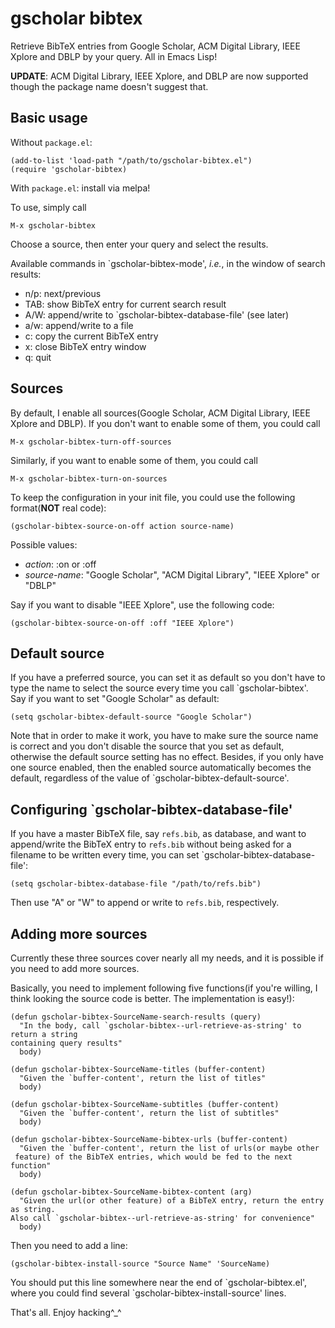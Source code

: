 * gscholar bibtex
  [[http://melpa.org/#/gscholar-bibtex][file:http://melpa.org/packages/gscholar-bibtex-badge.svg]]
  [[http://stable.melpa.org/#/gscholar-bibtex][file:http://stable.melpa.org/packages/gscholar-bibtex-badge.svg]]

  Retrieve BibTeX entries from Google Scholar, ACM Digital Library, IEEE Xplore
  and DBLP by your query. All in Emacs Lisp!

  *UPDATE*: ACM Digital Library, IEEE Xplore, and DBLP are now supported though
  the package name doesn't suggest that.
** Basic usage
   Without =package.el=:
  : (add-to-list 'load-path "/path/to/gscholar-bibtex.el")
  : (require 'gscholar-bibtex)

   With =package.el=: install via melpa!

   To use, simply call
  : M-x gscholar-bibtex

  Choose a source, then enter your query and select the results.

  Available commands in `gscholar-bibtex-mode', /i.e./, in the window of search
  results:
  - n/p: next/previous
  - TAB: show BibTeX entry for current search result
  - A/W: append/write to `gscholar-bibtex-database-file' (see later)
  - a/w: append/write to a file
  - c: copy the current BibTeX entry
  - x: close BibTeX entry window
  - q: quit

** Sources
  By default, I enable all sources(Google Scholar, ACM Digital Library, IEEE
  Xplore and DBLP). If you don't want to enable some of them, you could call
  : M-x gscholar-bibtex-turn-off-sources

  Similarly, if you want to enable some of them, you could call
  : M-x gscholar-bibtex-turn-on-sources

  To keep the configuration in your init file, you could use the following
  format(*NOT* real code):
  : (gscholar-bibtex-source-on-off action source-name)

  Possible values:
  - /action/: :on or :off
  - /source-name/: "Google Scholar", "ACM Digital Library", "IEEE Xplore" or "DBLP"

  Say if you want to disable "IEEE Xplore", use the following code:
  : (gscholar-bibtex-source-on-off :off "IEEE Xplore")

** Default source
  If you have a preferred source, you can set it as default so you don't have to
  type the name to select the source every time you call `gscholar-bibtex'. Say
  if you want to set "Google Scholar" as default:
  : (setq gscholar-bibtex-default-source "Google Scholar")

  Note that in order to make it work, you have to make sure the source name is
  correct and you don't disable the source that you set as default, otherwise
  the default source setting has no effect. Besides, if you only have one source
  enabled, then the enabled source automatically becomes the default, regardless
  of the value of `gscholar-bibtex-default-source'.

** Configuring `gscholar-bibtex-database-file'
   If you have a master BibTeX file, say =refs.bib=, as database, and want to
   append/write the BibTeX entry to =refs.bib= without being asked for a
   filename to be written every time, you can set
   `gscholar-bibtex-database-file':
   : (setq gscholar-bibtex-database-file "/path/to/refs.bib")

   Then use "A" or "W" to append or write to =refs.bib=, respectively.

** Adding more sources
   Currently these three sources cover nearly all my needs, and it is possible
   if you need to add more sources.

   Basically, you need to implement following five functions(if you're willing,
   I think looking the source code is better. The implementation is easy!):
   #+BEGIN_SRC elisp
   (defun gscholar-bibtex-SourceName-search-results (query)
     "In the body, call `gscholar-bibtex--url-retrieve-as-string' to return a string
   containing query results"
     body)

   (defun gscholar-bibtex-SourceName-titles (buffer-content)
     "Given the `buffer-content', return the list of titles"
     body)

   (defun gscholar-bibtex-SourceName-subtitles (buffer-content)
     "Given the `buffer-content', return the list of subtitles"
     body)

   (defun gscholar-bibtex-SourceName-bibtex-urls (buffer-content)
     "Given the `buffer-content', return the list of urls(or maybe other
    feature) of the BibTeX entries, which would be fed to the next function"
     body)

   (defun gscholar-bibtex-SourceName-bibtex-content (arg)
     "Given the url(or other feature) of a BibTeX entry, return the entry as string.
   Also call `gscholar-bibtex--url-retrieve-as-string' for convenience"
     body)
   #+END_SRC

   Then you need to add a line:
   : (gscholar-bibtex-install-source "Source Name" 'SourceName)

   You should put this line somewhere near the end of `gscholar-bibtex.el',
   where you could find several `gscholar-bibtex-install-source' lines.

   That's all. Enjoy hacking^_^

